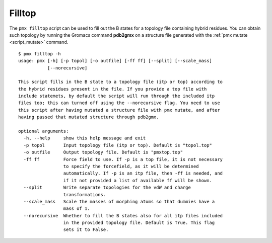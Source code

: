 Filltop
-------

The ``pmx filltop`` script can be used to fill out the B states for a topology
file containing hybrid residues. You can obtain such topology by running
the Gromacs command **pdb2gmx** on a structure file generated with the
:ref:`pmx mutate <script_mutate>` command. ::

    $ pmx filltop -h
    usage: pmx [-h] [-p topol] [-o outfile] [-ff ff] [--split] [--scale_mass]
               [--norecursive]

    This script fills in the B state to a topology file (itp or top) according to
    the hybrid residues present in the file. If you provide a top file with
    include statemets, by default the script will run through the included itp
    files too; this can turned off using the --norecursive flag. You need to use
    this script after having mutated a structure file with pmx mutate, and after
    having passed that mutated structure through pdb2gmx.

    optional arguments:
      -h, --help     show this help message and exit
      -p topol       Input topology file (itp or top). Default is "topol.top"
      -o outfile     Output topology file. Default is "pmxtop.top"
      -ff ff         Force field to use. If -p is a top file, it is not necessary
                     to specify the forcefield, as it will be determined
                     automatically. If -p is an itp file, then -ff is needed, and
                     if it not provided a list of available ff will be shown.
      --split        Write separate topologies for the vdW and charge
                     transformations.
      --scale_mass   Scale the masses of morphing atoms so that dummies have a
                     mass of 1.
      --norecursive  Whether to fill the B states also for all itp files included
                     in the provided topology file. Default is True. This flag
                     sets it to False.
